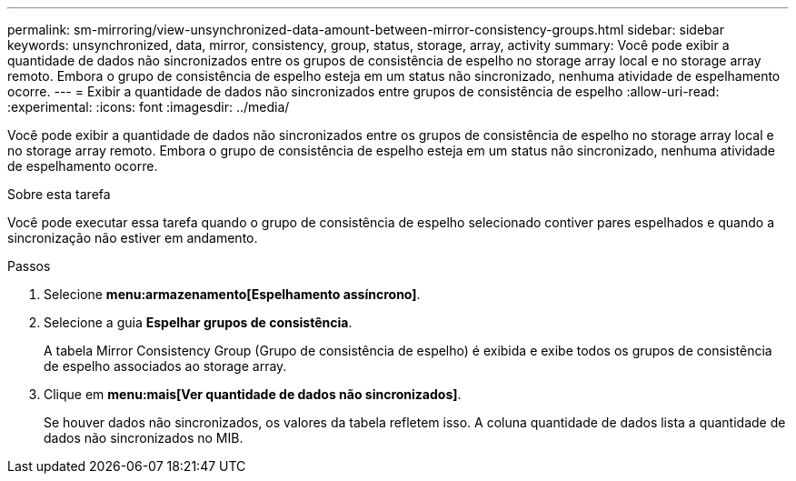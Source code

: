 ---
permalink: sm-mirroring/view-unsynchronized-data-amount-between-mirror-consistency-groups.html 
sidebar: sidebar 
keywords: unsynchronized, data, mirror, consistency, group, status, storage, array, activity 
summary: Você pode exibir a quantidade de dados não sincronizados entre os grupos de consistência de espelho no storage array local e no storage array remoto. Embora o grupo de consistência de espelho esteja em um status não sincronizado, nenhuma atividade de espelhamento ocorre. 
---
= Exibir a quantidade de dados não sincronizados entre grupos de consistência de espelho
:allow-uri-read: 
:experimental: 
:icons: font
:imagesdir: ../media/


[role="lead"]
Você pode exibir a quantidade de dados não sincronizados entre os grupos de consistência de espelho no storage array local e no storage array remoto. Embora o grupo de consistência de espelho esteja em um status não sincronizado, nenhuma atividade de espelhamento ocorre.

.Sobre esta tarefa
Você pode executar essa tarefa quando o grupo de consistência de espelho selecionado contiver pares espelhados e quando a sincronização não estiver em andamento.

.Passos
. Selecione *menu:armazenamento[Espelhamento assíncrono]*.
. Selecione a guia *Espelhar grupos de consistência*.
+
A tabela Mirror Consistency Group (Grupo de consistência de espelho) é exibida e exibe todos os grupos de consistência de espelho associados ao storage array.

. Clique em *menu:mais[Ver quantidade de dados não sincronizados]*.
+
Se houver dados não sincronizados, os valores da tabela refletem isso. A coluna quantidade de dados lista a quantidade de dados não sincronizados no MIB.


